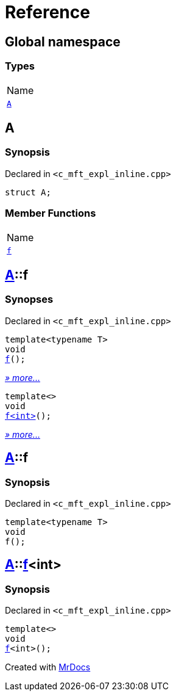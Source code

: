 = Reference
:mrdocs:

[#index]
== Global namespace

=== Types

[cols=1]
|===
| Name
| link:#A[`A`] 
|===

[#A]
== A

=== Synopsis

Declared in `&lt;c&lowbar;mft&lowbar;expl&lowbar;inline&period;cpp&gt;`

[source,cpp,subs="verbatim,replacements,macros,-callouts"]
----
struct A;
----

=== Member Functions

[cols=1]
|===
| Name
| link:#A-f-07[`f`] 
|===

[#A-f-07]
== link:#A[A]::f

=== Synopses

Declared in `&lt;c&lowbar;mft&lowbar;expl&lowbar;inline&period;cpp&gt;`


[source,cpp,subs="verbatim,replacements,macros,-callouts"]
----
template&lt;typename T&gt;
void
link:#A-f-0e[f]();
----

[.small]#link:#A-f-0e[_» more&period;&period;&period;_]#


[source,cpp,subs="verbatim,replacements,macros,-callouts"]
----
template&lt;&gt;
void
link:#A-f-0b[f&lt;int&gt;]();
----

[.small]#link:#A-f-0b[_» more&period;&period;&period;_]#

[#A-f-0e]
== link:#A[A]::f

=== Synopsis

Declared in `&lt;c&lowbar;mft&lowbar;expl&lowbar;inline&period;cpp&gt;`

[source,cpp,subs="verbatim,replacements,macros,-callouts"]
----
template&lt;typename T&gt;
void
f();
----

[#A-f-0b]
== link:#A[A]::link:#A-f-0e[f]&lt;int&gt;

=== Synopsis

Declared in `&lt;c&lowbar;mft&lowbar;expl&lowbar;inline&period;cpp&gt;`

[source,cpp,subs="verbatim,replacements,macros,-callouts"]
----
template&lt;&gt;
void
link:#A-f-0e[f]&lt;int&gt;();
----


[.small]#Created with https://www.mrdocs.com[MrDocs]#
